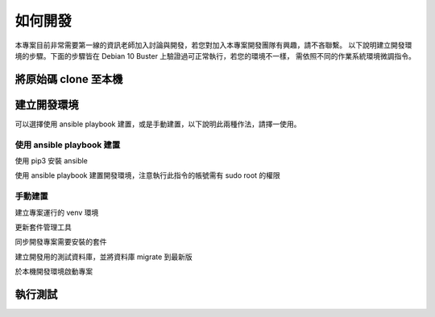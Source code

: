 如何開發
========

本專案目前非常需要第一線的資訊老師加入討論與開發，若您對加入本專案開發團隊有興趣，請不吝聯繫。
以下說明建立開發環境的步驟。下面的步驟皆在 Debian 10 Buster 上驗證過可正常執行，若您的環境不一樣，
需依照不同的作業系統環境微調指令。


將原始碼 clone 至本機
---------------------

.. code-block:: bash
   :linenos:

   export GIT_BASE_DIR=~/git
   mkdir -p $GIT_BASE_DIR
   cd $GIT_BASE_DIR
   git clone https://webcode.tp.edu.tw/tcenc/tp_yass.git

建立開發環境
------------

可以選擇使用 ansible playbook 建置，或是手動建置，以下說明此兩種作法，請擇一使用。

使用 ansible playbook 建置
++++++++++++++++++++++++++

使用 pip3 安裝 ansible

.. code-block:: bash
   :linenos:

   # 在 Debian 下要先安裝 python3-pip 套件 才有 pip3 指令
   pip3 install ansible --user

使用 ansible playbook 建置開發環境，注意執行此指令的帳號需有 sudo root 的權限

.. code-block:: bash
   :linenos:

   ansible-playbook develop.yml


手動建置
++++++++

建立專案運行的 venv 環境

.. code-block:: bash
   :linenos:

   cd tp_yass
   # 在 Debian 上需要安裝 python3-venv 套件
   python3 -m venv .venv

更新套件管理工具

.. code-block:: bash
   :linenos:

   .venv/bin/pip install --upgrade pip setuptools poetry

同步開發專案需要安裝的套件

.. code-block:: bash
   :linenos:

   poetry install


建立開發用的測試資料庫，並將資料庫 migrate 到最新版

.. code-block:: bash
   :linenos:

   cp development.ini.sample development.ini
   # 至少要修改 development.ini 的 sqlalchemy.url 設定，
   # 以對應實際的資料庫設定。請參考檔案內相關註解。
   # 修改完成後再執行以下指令
   .venv/bin/inv db.init-test file.delete


於本機開發環境啟動專案

.. code-block:: bash
   :linenos:

   .venv/bin/pserve development.ini --reload


執行測試
--------

.. code-block:: bash
   :linenos:

   .venv/bin/inv test.all


